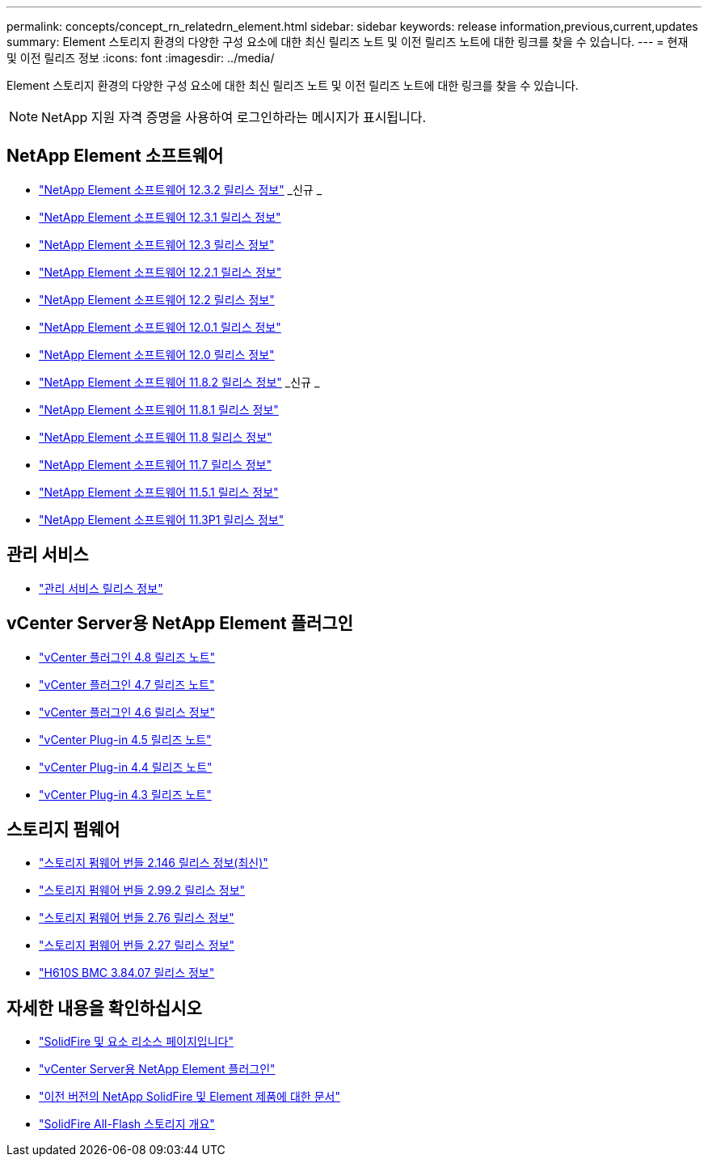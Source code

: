 ---
permalink: concepts/concept_rn_relatedrn_element.html 
sidebar: sidebar 
keywords: release information,previous,current,updates 
summary: Element 스토리지 환경의 다양한 구성 요소에 대한 최신 릴리즈 노트 및 이전 릴리즈 노트에 대한 링크를 찾을 수 있습니다. 
---
= 현재 및 이전 릴리즈 정보
:icons: font
:imagesdir: ../media/


[role="lead"]
Element 스토리지 환경의 다양한 구성 요소에 대한 최신 릴리즈 노트 및 이전 릴리즈 노트에 대한 링크를 찾을 수 있습니다.


NOTE: NetApp 지원 자격 증명을 사용하여 로그인하라는 메시지가 표시됩니다.



== NetApp Element 소프트웨어

* https://library.netapp.com/ecm/ecm_download_file/ECMLP2881056["NetApp Element 소프트웨어 12.3.2 릴리스 정보"^] _신규 _
* https://library.netapp.com/ecm/ecm_download_file/ECMLP2878089["NetApp Element 소프트웨어 12.3.1 릴리스 정보"^]
* https://library.netapp.com/ecm/ecm_download_file/ECMLP2876498["NetApp Element 소프트웨어 12.3 릴리스 정보"^]
* https://library.netapp.com/ecm/ecm_download_file/ECMLP2877210["NetApp Element 소프트웨어 12.2.1 릴리스 정보"^]
* https://library.netapp.com/ecm/ecm_download_file/ECMLP2873789["NetApp Element 소프트웨어 12.2 릴리스 정보"^]
* https://library.netapp.com/ecm/ecm_download_file/ECMLP2877208["NetApp Element 소프트웨어 12.0.1 릴리스 정보"^]
* https://library.netapp.com/ecm/ecm_download_file/ECMLP2865022["NetApp Element 소프트웨어 12.0 릴리스 정보"^]
* https://library.netapp.com/ecm/ecm_download_file/ECMLP2880259["NetApp Element 소프트웨어 11.8.2 릴리스 정보"^] _신규 _
* https://library.netapp.com/ecm/ecm_download_file/ECMLP2877206["NetApp Element 소프트웨어 11.8.1 릴리스 정보"^]
* https://library.netapp.com/ecm/ecm_download_file/ECMLP2864256["NetApp Element 소프트웨어 11.8 릴리스 정보"^]
* https://library.netapp.com/ecm/ecm_download_file/ECMLP2861225["NetApp Element 소프트웨어 11.7 릴리스 정보"^]
* https://library.netapp.com/ecm/ecm_download_file/ECMLP2863854["NetApp Element 소프트웨어 11.5.1 릴리스 정보"^]
* https://library.netapp.com/ecm/ecm_download_file/ECMLP2859857["NetApp Element 소프트웨어 11.3P1 릴리스 정보"^]




== 관리 서비스

* https://kb.netapp.com/Advice_and_Troubleshooting/Data_Storage_Software/Management_services_for_Element_Software_and_NetApp_HCI/Management_Services_Release_Notes["관리 서비스 릴리스 정보"^]




== vCenter Server용 NetApp Element 플러그인

* https://library.netapp.com/ecm/ecm_download_file/ECMLP2879296["vCenter 플러그인 4.8 릴리즈 노트"^]
* https://library.netapp.com/ecm/ecm_download_file/ECMLP2876748["vCenter 플러그인 4.7 릴리즈 노트"^]
* https://library.netapp.com/ecm/ecm_download_file/ECMLP2874631["vCenter 플러그인 4.6 릴리스 정보"^]
* https://library.netapp.com/ecm/ecm_download_file/ECMLP2873396["vCenter Plug-in 4.5 릴리즈 노트"^]
* https://library.netapp.com/ecm/ecm_download_file/ECMLP2866569["vCenter Plug-in 4.4 릴리즈 노트"^]
* https://library.netapp.com/ecm/ecm_download_file/ECMLP2856119["vCenter Plug-in 4.3 릴리즈 노트"^]




== 스토리지 펌웨어

* https://docs.netapp.com/us-en/hci/docs/rn_storage_firmware_2.146.html["스토리지 펌웨어 번들 2.146 릴리스 정보(최신)"^]
* https://docs.netapp.com/us-en/hci/docs/rn_storage_firmware_2.99.2.html["스토리지 펌웨어 번들 2.99.2 릴리스 정보"^]
* https://docs.netapp.com/us-en/hci/docs/rn_storage_firmware_2.76.html["스토리지 펌웨어 번들 2.76 릴리스 정보"^]
* https://docs.netapp.com/us-en/hci/docs/rn_storage_firmware_2.27.html["스토리지 펌웨어 번들 2.27 릴리스 정보"^]
* link:rn_H610S_BMC_3.84.07.html["H610S BMC 3.84.07 릴리스 정보"]




== 자세한 내용을 확인하십시오

* https://www.netapp.com/data-storage/solidfire/documentation["SolidFire 및 요소 리소스 페이지입니다"^]
* https://docs.netapp.com/us-en/vcp/index.html["vCenter Server용 NetApp Element 플러그인"^]
* https://docs.netapp.com/sfe-122/topic/com.netapp.ndc.sfe-vers/GUID-B1944B0E-B335-4E0B-B9F1-E960BF32AE56.html["이전 버전의 NetApp SolidFire 및 Element 제품에 대한 문서"^]
* https://www.netapp.com/data-storage/solidfire/["SolidFire All-Flash 스토리지 개요"^]

